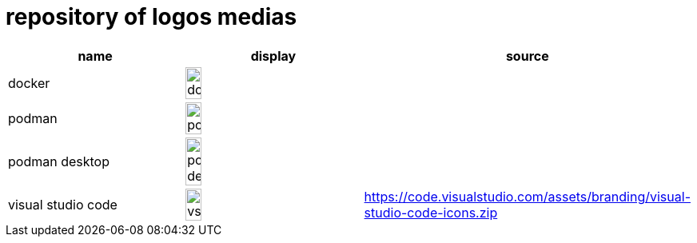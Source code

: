 = repository of logos medias

[cols="^.^,^.^,^.^"]
|===
| name | display | source

| docker 
| image:docker.png[width=30%]
| 

| podman 
| image:podman.png[width=30%]
|

| podman desktop
| image:podman-desktop.svg[width=30%]
|

| visual studio code
| image:vscode.svg[width=30%]
| https://code.visualstudio.com/assets/branding/visual-studio-code-icons.zip
 
|===